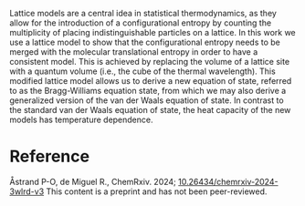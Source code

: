 #+export_file_name: index
#+options: broken-links:t
# (ss-toggle-markdown-export-on-save)
# date-added:

#+begin_export md
---
title: "Lattice Models in Molecular Thermodynamics"
## https://quarto.org/docs/journals/authors.html
#author:
#  - name: ""
#    affiliations:
#     - name: ""
#license: "©2024 American Chemical Society and Division of Chemical Education, Inc."
license: "CC BY-NC-ND"
#draft: true
#date-added 2024-06-28
date: 2024-06-28 
categories: [article, thermodynamics, stat-mech]
keywords: physical chemistry teaching, physical chemistry education, teaching resources

image: lattice.png
---
<img src="lattice.png" width="25%" align="right" style="padding: 10px 0px 0px 10px;"/>
#+end_export

Lattice models are a central idea in statistical thermodynamics, as they allow for the introduction of a configurational entropy by counting the multiplicity of placing indistinguishable particles on a lattice. In this work we use a lattice model to show that the configurational entropy needs to be merged with the molecular translational entropy in order to have a consistent model. This is achieved by replacing the volume of a lattice site with a quantum volume (i.e., the cube of the thermal wavelength). This modified lattice model allows us to derive a new equation of state, referred to as the Bragg-Williams equation state, from which we may also derive a generalized version of the van der Waals equation of state. In contrast to the standard van der Waals equation of state, the heat capacity of the new models has temperature dependence.
* Reference
Åstrand P-O, de Miguel R., ChemRxiv. 2024; [[https://doi.org/10.26434/chemrxiv-2024-3wlrd-v3][10.26434/chemrxiv-2024-3wlrd-v3]]  This content is a preprint and has not been peer-reviewed.
* Local variables :noexport:
# Local Variables:
# eval: (ss-markdown-export-on-save)
# End:
